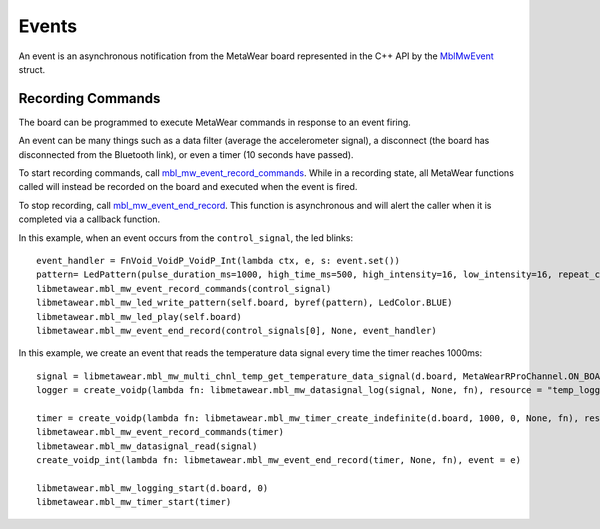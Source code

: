 .. highlight:: python

Events
======
An event is an asynchronous notification from the MetaWear board represented in the C++ API by the 
`MblMwEvent <https://mbientlab.com/docs/metawear/cpp/latest/event__fwd_8h.html#a569b89edd88766619bb41a2471743695>`_ struct.  

Recording Commands
------------------
The board can be programmed to execute MetaWear commands in response to an event firing.  

An event can be many things such as a data filter (average the accelerometer signal), a disconnect (the board has disconnected from the Bluetooth link), or even a timer (10 seconds have passed).

To start recording commands, call 
`mbl_mw_event_record_commands <https://mbientlab.com/docs/metawear/cpp/latest/event_8h.html#a771158b2eedeea765163a7df5f6c51e7>`_.  While in a recording 
state, all MetaWear functions called will instead be recorded on the board and executed when the event is fired.  

To stop recording, call `mbl_mw_event_end_record <https://mbientlab.com/docs/metawear/cpp/latest/event_8h.html#a5d4f44a844d2ff90b9e97ed33613fca8>`_. This function is asynchronous and will alert the caller when it is completed via a callback function.

In this example, when an event occurs from the ``control_signal``, the led blinks:

::

    event_handler = FnVoid_VoidP_VoidP_Int(lambda ctx, e, s: event.set())
    pattern= LedPattern(pulse_duration_ms=1000, high_time_ms=500, high_intensity=16, low_intensity=16, repeat_count=Const.LED_REPEAT_INDEFINITELY)
    libmetawear.mbl_mw_event_record_commands(control_signal)
    libmetawear.mbl_mw_led_write_pattern(self.board, byref(pattern), LedColor.BLUE)
    libmetawear.mbl_mw_led_play(self.board)
    libmetawear.mbl_mw_event_end_record(control_signals[0], None, event_handler)

In this example, we create an event that reads the temperature data signal every time the timer reaches 1000ms: ::

    signal = libmetawear.mbl_mw_multi_chnl_temp_get_temperature_data_signal(d.board, MetaWearRProChannel.ON_BOARD_THERMISTOR)
    logger = create_voidp(lambda fn: libmetawear.mbl_mw_datasignal_log(signal, None, fn), resource = "temp_logger", event = e)

    timer = create_voidp(lambda fn: libmetawear.mbl_mw_timer_create_indefinite(d.board, 1000, 0, None, fn), resource = "timer", event = e)
    libmetawear.mbl_mw_event_record_commands(timer)
    libmetawear.mbl_mw_datasignal_read(signal)
    create_voidp_int(lambda fn: libmetawear.mbl_mw_event_end_record(timer, None, fn), event = e)

    libmetawear.mbl_mw_logging_start(d.board, 0)
    libmetawear.mbl_mw_timer_start(timer)